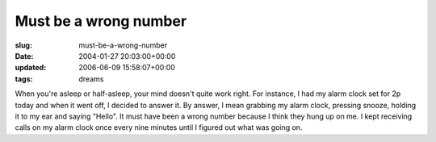 Must be a wrong number
======================

:slug: must-be-a-wrong-number
:date: 2004-01-27 20:03:00+00:00
:updated: 2006-06-09 15:58:07+00:00
:tags: dreams

When you're asleep or half-asleep, your mind doesn't quite work right.
For instance, I had my alarm clock set for 2p today and when it went
off, I decided to answer it. By answer, I mean grabbing my alarm clock,
pressing snooze, holding it to my ear and saying "Hello". It must have
been a wrong number because I think they hung up on me. I kept receiving
calls on my alarm clock once every nine minutes until I figured out what
was going on.
